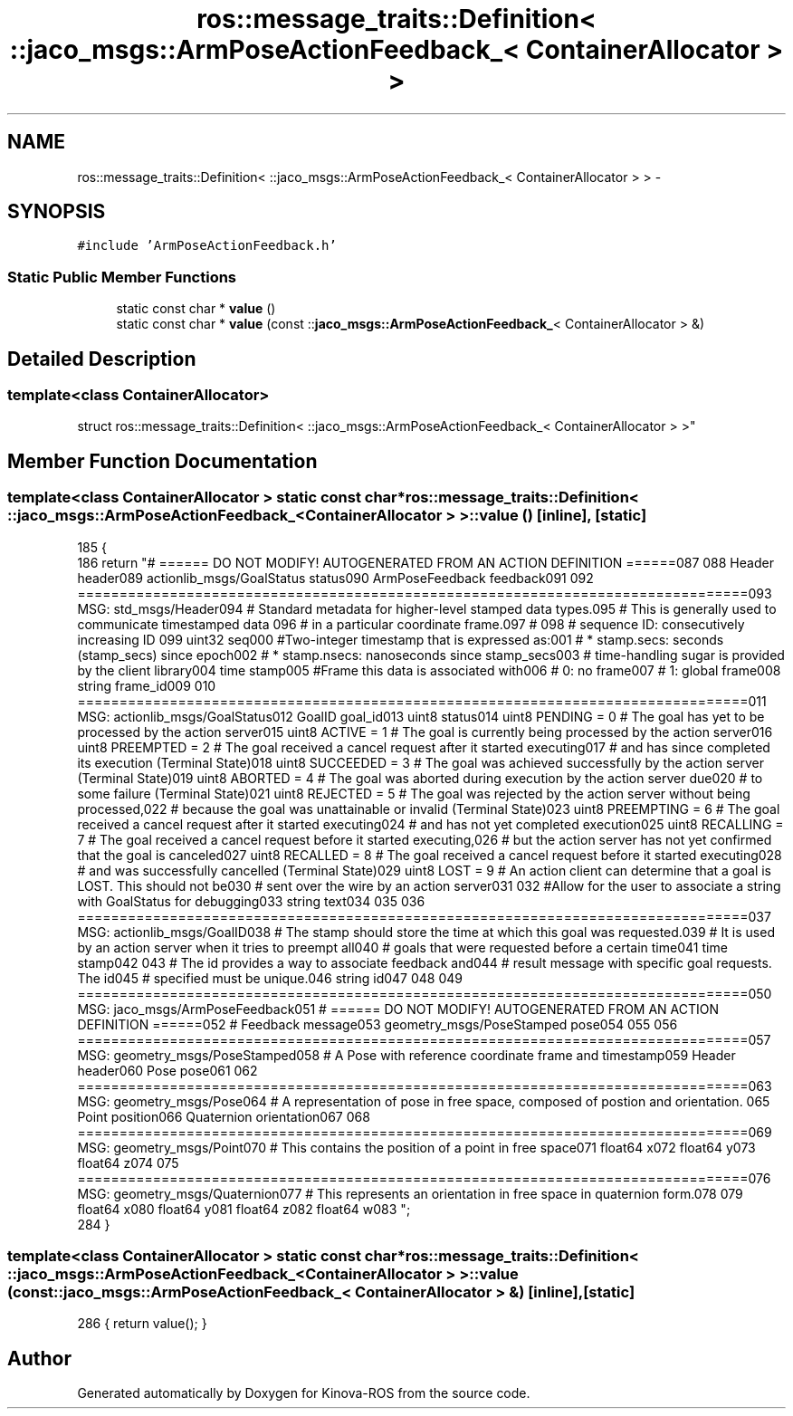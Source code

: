 .TH "ros::message_traits::Definition< ::jaco_msgs::ArmPoseActionFeedback_< ContainerAllocator > >" 3 "Thu Mar 3 2016" "Version 1.0.1" "Kinova-ROS" \" -*- nroff -*-
.ad l
.nh
.SH NAME
ros::message_traits::Definition< ::jaco_msgs::ArmPoseActionFeedback_< ContainerAllocator > > \- 
.SH SYNOPSIS
.br
.PP
.PP
\fC#include 'ArmPoseActionFeedback\&.h'\fP
.SS "Static Public Member Functions"

.in +1c
.ti -1c
.RI "static const char * \fBvalue\fP ()"
.br
.ti -1c
.RI "static const char * \fBvalue\fP (const ::\fBjaco_msgs::ArmPoseActionFeedback_\fP< ContainerAllocator > &)"
.br
.in -1c
.SH "Detailed Description"
.PP 

.SS "template<class ContainerAllocator>
.br
struct ros::message_traits::Definition< ::jaco_msgs::ArmPoseActionFeedback_< ContainerAllocator > >"

.SH "Member Function Documentation"
.PP 
.SS "template<class ContainerAllocator > static const char* ros::message_traits::Definition< ::\fBjaco_msgs::ArmPoseActionFeedback_\fP< ContainerAllocator > >::value ()\fC [inline]\fP, \fC [static]\fP"

.PP
.nf
185   {
186     return "# ====== DO NOT MODIFY! AUTOGENERATED FROM AN ACTION DEFINITION ======\n\
187 \n\
188 Header header\n\
189 actionlib_msgs/GoalStatus status\n\
190 ArmPoseFeedback feedback\n\
191 \n\
192 ================================================================================\n\
193 MSG: std_msgs/Header\n\
194 # Standard metadata for higher-level stamped data types\&.\n\
195 # This is generally used to communicate timestamped data \n\
196 # in a particular coordinate frame\&.\n\
197 # \n\
198 # sequence ID: consecutively increasing ID \n\
199 uint32 seq\n\
200 #Two-integer timestamp that is expressed as:\n\
201 # * stamp\&.secs: seconds (stamp_secs) since epoch\n\
202 # * stamp\&.nsecs: nanoseconds since stamp_secs\n\
203 # time-handling sugar is provided by the client library\n\
204 time stamp\n\
205 #Frame this data is associated with\n\
206 # 0: no frame\n\
207 # 1: global frame\n\
208 string frame_id\n\
209 \n\
210 ================================================================================\n\
211 MSG: actionlib_msgs/GoalStatus\n\
212 GoalID goal_id\n\
213 uint8 status\n\
214 uint8 PENDING         = 0   # The goal has yet to be processed by the action server\n\
215 uint8 ACTIVE          = 1   # The goal is currently being processed by the action server\n\
216 uint8 PREEMPTED       = 2   # The goal received a cancel request after it started executing\n\
217                             #   and has since completed its execution (Terminal State)\n\
218 uint8 SUCCEEDED       = 3   # The goal was achieved successfully by the action server (Terminal State)\n\
219 uint8 ABORTED         = 4   # The goal was aborted during execution by the action server due\n\
220                             #    to some failure (Terminal State)\n\
221 uint8 REJECTED        = 5   # The goal was rejected by the action server without being processed,\n\
222                             #    because the goal was unattainable or invalid (Terminal State)\n\
223 uint8 PREEMPTING      = 6   # The goal received a cancel request after it started executing\n\
224                             #    and has not yet completed execution\n\
225 uint8 RECALLING       = 7   # The goal received a cancel request before it started executing,\n\
226                             #    but the action server has not yet confirmed that the goal is canceled\n\
227 uint8 RECALLED        = 8   # The goal received a cancel request before it started executing\n\
228                             #    and was successfully cancelled (Terminal State)\n\
229 uint8 LOST            = 9   # An action client can determine that a goal is LOST\&. This should not be\n\
230                             #    sent over the wire by an action server\n\
231 \n\
232 #Allow for the user to associate a string with GoalStatus for debugging\n\
233 string text\n\
234 \n\
235 \n\
236 ================================================================================\n\
237 MSG: actionlib_msgs/GoalID\n\
238 # The stamp should store the time at which this goal was requested\&.\n\
239 # It is used by an action server when it tries to preempt all\n\
240 # goals that were requested before a certain time\n\
241 time stamp\n\
242 \n\
243 # The id provides a way to associate feedback and\n\
244 # result message with specific goal requests\&. The id\n\
245 # specified must be unique\&.\n\
246 string id\n\
247 \n\
248 \n\
249 ================================================================================\n\
250 MSG: jaco_msgs/ArmPoseFeedback\n\
251 # ====== DO NOT MODIFY! AUTOGENERATED FROM AN ACTION DEFINITION ======\n\
252 # Feedback message\n\
253 geometry_msgs/PoseStamped pose\n\
254 \n\
255 \n\
256 ================================================================================\n\
257 MSG: geometry_msgs/PoseStamped\n\
258 # A Pose with reference coordinate frame and timestamp\n\
259 Header header\n\
260 Pose pose\n\
261 \n\
262 ================================================================================\n\
263 MSG: geometry_msgs/Pose\n\
264 # A representation of pose in free space, composed of postion and orientation\&. \n\
265 Point position\n\
266 Quaternion orientation\n\
267 \n\
268 ================================================================================\n\
269 MSG: geometry_msgs/Point\n\
270 # This contains the position of a point in free space\n\
271 float64 x\n\
272 float64 y\n\
273 float64 z\n\
274 \n\
275 ================================================================================\n\
276 MSG: geometry_msgs/Quaternion\n\
277 # This represents an orientation in free space in quaternion form\&.\n\
278 \n\
279 float64 x\n\
280 float64 y\n\
281 float64 z\n\
282 float64 w\n\
283 ";
284   }
.fi
.SS "template<class ContainerAllocator > static const char* ros::message_traits::Definition< ::\fBjaco_msgs::ArmPoseActionFeedback_\fP< ContainerAllocator > >::value (const ::\fBjaco_msgs::ArmPoseActionFeedback_\fP< ContainerAllocator > &)\fC [inline]\fP, \fC [static]\fP"

.PP
.nf
286 { return value(); }
.fi


.SH "Author"
.PP 
Generated automatically by Doxygen for Kinova-ROS from the source code\&.
